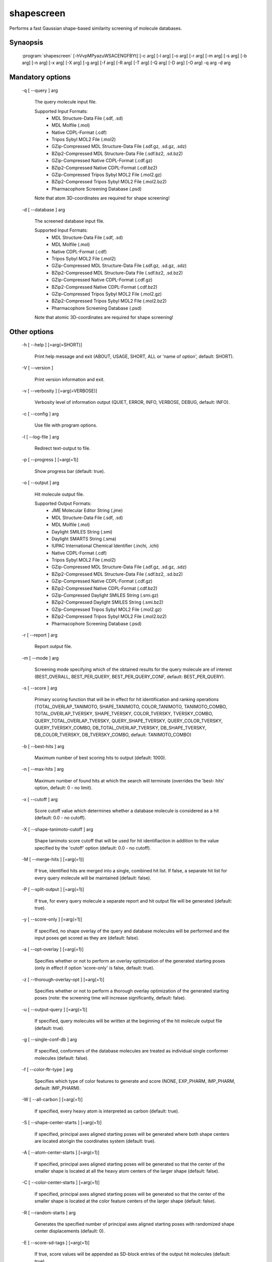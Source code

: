 shapescreen
===========

Performs a fast Gaussian shape-based similarity screening of molecule databases.

Synaopsis
---------

  :program:`shapescreen` [-hVvpMPyazuWSACENGFBYt] [-c arg] [-l arg] [-o arg] [-r arg] [-m arg] [-s arg] [-b arg] [-n arg] [-x arg] [-X arg] [-g arg] [-f arg] [-R arg] [-T arg] [-Q arg] [-D arg] [-O arg] -q arg -d arg

Mandatory options
-----------------

  -q [ --query ] arg

    The query molecule input file.
    
    Supported Input Formats:
     - MDL Structure-Data File (.sdf, .sd)
     - MDL Molfile (.mol)
     - Native CDPL-Format (.cdf)
     - Tripos Sybyl MOL2 File (.mol2)
     - GZip-Compressed MDL Structure-Data File (.sdf.gz, .sd.gz, .sdz)
     - BZip2-Compressed MDL Structure-Data File (.sdf.bz2, .sd.bz2)
     - GZip-Compressed Native CDPL-Format (.cdf.gz)
     - BZip2-Compressed Native CDPL-Format (.cdf.bz2)
     - GZip-Compressed Tripos Sybyl MOL2 File (.mol2.gz)
     - BZip2-Compressed Tripos Sybyl MOL2 File (.mol2.bz2)
     - Pharmacophore Screening Database (.psd)
       
    Note that atom 3D-coordinates are required for shape screening!

  -d [ --database ] arg

    The screened database input file.
    
    Supported Input Formats:
     - MDL Structure-Data File (.sdf, .sd)
     - MDL Molfile (.mol)
     - Native CDPL-Format (.cdf)
     - Tripos Sybyl MOL2 File (.mol2)
     - GZip-Compressed MDL Structure-Data File (.sdf.gz, .sd.gz, .sdz)
     - BZip2-Compressed MDL Structure-Data File (.sdf.bz2, .sd.bz2)
     - GZip-Compressed Native CDPL-Format (.cdf.gz)
     - BZip2-Compressed Native CDPL-Format (.cdf.bz2)
     - GZip-Compressed Tripos Sybyl MOL2 File (.mol2.gz)
     - BZip2-Compressed Tripos Sybyl MOL2 File (.mol2.bz2)
     - Pharmacophore Screening Database (.psd)
       
    Note that atomic 3D-coordinates are required for shape screening!

Other options
-------------

  -h [ --help ] [=arg(=SHORT)]

    Print help message and exit (ABOUT, USAGE, SHORT, ALL or 'name of option', default: 
    SHORT).

  -V [ --version ] 

    Print version information and exit.

  -v [ --verbosity ] [=arg(=VERBOSE)]

    Verbosity level of information output (QUIET, ERROR, INFO, VERBOSE, DEBUG, default: 
    INFO).

  -c [ --config ] arg

    Use file with program options.

  -l [ --log-file ] arg

    Redirect text-output to file.

  -p [ --progress ] [=arg(=1)]

    Show progress bar (default: true).

  -o [ --output ] arg

    Hit molecule output file.
    
    Supported Output Formats:
     - JME Molecular Editor String (.jme)
     - MDL Structure-Data File (.sdf, .sd)
     - MDL Molfile (.mol)
     - Daylight SMILES String (.smi)
     - Daylight SMARTS String (.sma)
     - IUPAC International Chemical Identifier (.inchi, .ichi)
     - Native CDPL-Format (.cdf)
     - Tripos Sybyl MOL2 File (.mol2)
     - GZip-Compressed MDL Structure-Data File (.sdf.gz, .sd.gz, .sdz)
     - BZip2-Compressed MDL Structure-Data File (.sdf.bz2, .sd.bz2)
     - GZip-Compressed Native CDPL-Format (.cdf.gz)
     - BZip2-Compressed Native CDPL-Format (.cdf.bz2)
     - GZip-Compressed Daylight SMILES String (.smi.gz)
     - BZip2-Compressed Daylight SMILES String (.smi.bz2)
     - GZip-Compressed Tripos Sybyl MOL2 File (.mol2.gz)
     - BZip2-Compressed Tripos Sybyl MOL2 File (.mol2.bz2)
     - Pharmacophore Screening Database (.psd)

  -r [ --report ] arg

    Report output file.

  -m [ --mode ] arg

    Screening mode specifying which of the obtained results for the query molecule are 
    of interest (BEST_OVERALL, BEST_PER_QUERY, BEST_PER_QUERY_CONF, default: BEST_PER_QUERY).

  -s [ --score ] arg

    Primary scoring function that will be in effect for hit identification and ranking 
    operations (TOTAL_OVERLAP_TANIMOTO, SHAPE_TANIMOTO, COLOR_TANIMOTO, TANIMOTO_COMBO, 
    TOTAL_OVERLAP_TVERSKY, SHAPE_TVERSKY, COLOR_TVERSKY, TVERSKY_COMBO, QUERY_TOTAL_OVERLAP_TVERSKY, 
    QUERY_SHAPE_TVERSKY, QUERY_COLOR_TVERSKY, QUERY_TVERSKY_COMBO, DB_TOTAL_OVERLAP_TVERSKY, 
    DB_SHAPE_TVERSKY, DB_COLOR_TVERSKY, DB_TVERSKY_COMBO, default: TANIMOTO_COMBO)

  -b [ --best-hits ] arg

    Maximum number of best scoring hits to output (default: 1000).

  -n [ --max-hits ] arg

    Maximum number of found hits at which the search will terminate (overrides the 'best-
    hits' option, default: 0 - no limit).

  -x [ --cutoff ] arg

    Score cutoff value which determines whether a database molecule is considered as 
    a hit (default: 0.0 - no cutoff).

  -X [ --shape-tanimoto-cutoff ] arg

    Shape tanimoto score cutoff that will be used for hit identifiaction in addition 
    to the value specified by the 'cutoff' option (default: 0.0 - no cutoff).

  -M [ --merge-hits ] [=arg(=1)]

    If true, identified hits are merged into a single, combined hit list. If false, 
    a separate hit list for every query molecule will be maintained (default: false).

  -P [ --split-output ] [=arg(=1)]

    If true, for every query molecule a separate report and hit output file will be 
    generated (default: true).

  -y [ --score-only ] [=arg(=1)]

    If specified, no shape overlay of the query and database molecules will be performed 
    and the input poses get scored as they are (default: false).

  -a [ --opt-overlay ] [=arg(=1)]

    Specifies whether or not to perform an overlay optimization of the generated starting 
    poses (only in effect if option 'score-only' is false, default: true).

  -z [ --thorough-overlay-opt ] [=arg(=1)]

    Specifies whether or not to perform a thorough overlay optimization of the generated 
    starting poses (note: the screening time will increase significantly, default: false).

  -u [ --output-query ] [=arg(=1)]

    If specified, query molecules will be written at the beginning of the hit molecule 
    output file (default: true).

  -g [ --single-conf-db ] arg

    If specified, conformers of the database molecules are treated as individual single 
    conformer molecules (default: false).

  -f [ --color-ftr-type ] arg

    Specifies which type of color features to generate and score (NONE, EXP_PHARM, IMP_PHARM, 
    default: IMP_PHARM).

  -W [ --all-carbon ] [=arg(=1)]

    If specified, every heavy atom is interpreted as carbon (default: true).

  -S [ --shape-center-starts ] [=arg(=1)]

    If specified, principal axes aligned starting poses will be generated where both 
    shape centers are located atorigin the coordinates system (default: true).

  -A [ --atom-center-starts ] [=arg(=1)]

    If specified, principal axes aligned starting poses will be generated so that the 
    center of the smaller shape is located at all the heavy atom centers of the larger 
    shape (default: false).

  -C [ --color-center-starts ] [=arg(=1)]

    If specified, principal axes aligned starting poses will be generated so that the 
    center of the smaller shape is located at the color feature centers of the larger 
    shape (default: false).

  -R [ --random-starts ] arg

    Generates the specified number of principal axes aligned starting poses with randomized 
    shape center displacements (default: 0).

  -E [ --score-sd-tags ] [=arg(=1)]

    If true, score values will be appended as SD-block entries of the output hit molecules 
    (default: true).

  -N [ --query-name-sd-tags ] [=arg(=1)]

    If true, the query molecule name will be appended to the SD-block of the output 
    hit molecules (default: false).

  -G [ --query-idx-sd-tags ] [=arg(=1)]

    If true, the query molecule index will be appended to the SD-block of the output 
    hit molecules (default: false).

  -F [ --query-conf-sd-tags ] [=arg(=1)]

    If true, the query conformer index will be appended to the SD-block of the output 
    hit molecules (default: true).

  -B [ --db-idx-sd-tags ] [=arg(=1)]

    If true, the database molecule index will be appended to the SD-block of the output 
    hit molecules (default: false).

  -Y [ --db-conf-sd-tags ] [=arg(=1)]

    If true, the database conformer index will be appended to the SD-block of the output 
    hit molecules (default: true).

  -T [ --hit-name-ptn ] arg

    Pattern for composing the names of written hit molecules by variable substitution 
    (supported variables: @Q@ = query molecule name, @D@ = database molecule name, @C@ 
    = query molecule conformer index, @c@ = database molecule conformer index, @I@ = 
    query molecule index and @i@ = database molecule index, default: @D@_@c@_@Q@_@C@).

  -t [ --num-threads ] [=arg(=4)]

    Number of parallel execution threads (default: no multithreading, implicit value: 
    4 threads, must be >= 0, 0 disables multithreading).

  -Q [ --query-format ] arg

    Allows to explicitly specify the format of the query molecule file by providing 
    one of the supported file-extensions (without leading dot!) as argument.
    This option is useful when the format cannot be auto-detected from the actual extension 
    of the file (because missing, misleading or not supported).
    Note that atomic 3D-coordinates are required for shape screening!
    
  -D [ --database-format ] arg

    Allows to explicitly specify the format of the screening database file by providing 
    one of the supported file-extensions (without leading dot!) as argument.
    This option is useful when the format cannot be auto-detected from the actual extension 
    of the file(s) (because missing, misleading or not supported).
    Note that atomic 3D-coordinates are required for shape screening!
    
  -O [ --output-format ] arg

    Allows to explicitly specify the hit molecule output file format by providing one 
    of the supported file-extensions (without leading dot!) as argument.
    This option is useful when the format cannot be auto-detected from the actual extension 
    of the file (because missing, misleading or not supported).
